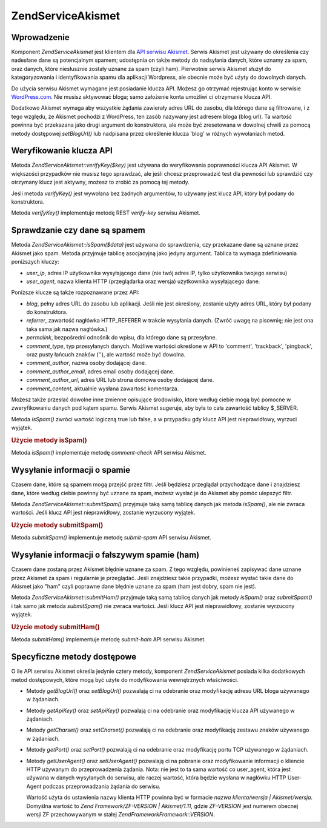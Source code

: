 .. EN-Revision: none
.. _zend.service.akismet:

Zend\Service\Akismet
====================

.. _zend.service.akismet.introduction:

Wprowadzenie
------------

Komponent *Zend\Service\Akismet* jest klientem dla `API serwisu Akismet`_. Serwis Akismet jest używany do
określenia czy nadesłane dane są potencjalnym spamem; udostępnia on także metody do nadsyłania danych, które
uznamy za spam, oraz danych, które niesłusznie zostały uznane za spam (czyli ham). Pierwotnie serwis Akismet
służył do kategoryzowania i identyfikowania spamu dla aplikacji Wordpress, ale obecnie może być użyty do
dowolnych danych.

Do użycia serwisu Akismet wymagane jest posiadanie klucza API. Możesz go otrzymać rejestrując konto w serwisie
`WordPress.com`_. Nie musisz aktywować bloga; samo założenie konta umożliwi ci otrzymanie klucza API.

Dodatkowo Akismet wymaga aby wszystkie żądania zawierały adres URL do zasobu, dla którego dane są filtrowane,
i z tego względu, że Akismet pochodzi z WordPress, ten zasób nazywany jest adresem bloga (blog url). Ta
wartość powinna być przekazana jako drugi argument do konstruktora, ale może być zresetowana w dowolnej chwili
za pomocą metody dostępowej *setBlogUrl()* lub nadpisana przez określenie klucza 'blog' w różnych wywołaniach
metod.

.. _zend.service.akismet.verifykey:

Weryfikowanie klucza API
------------------------

Metoda *Zend\Service\Akismet::verifyKey($key)* jest używana do weryfikowania poprawności klucza API Akismet. W
większości przypadków nie musisz tego sprawdzać, ale jeśli chcesz przeprowadzić test dla pewności lub
sprawdzić czy otrzymany klucz jest aktywny, możesz to zrobić za pomocą tej metody.

.. code-block::
   :linenos:

   // Tworzymy instancję podając klucz API
   // i adres URL używanej aplikacji
   $akismet = new Zend\Service\Akismet($apiKey,
                                       'http://framework.zend.com/wiki/');
   if ($akismet->verifyKey($apiKey) {
       echo "Key is valid.\n";
   } else {
       echo "Key is not valid\n";
   }


Jeśli metoda *verifyKey()* jest wywołana bez żadnych argumentów, to używany jest klucz API, który był podany
do konstruktora.

Metoda *verifyKey()* implementuje metodę REST *verify-key* serwisu Akismet.

.. _zend.service.akismet.isspam:

Sprawdzanie czy dane są spamem
------------------------------

Metoda *Zend\Service\Akismet::isSpam($data)* jest używana do sprawdzenia, czy przekazane dane są uznane przez
Akismet jako spam. Metoda przyjmuje tablicę asocjacyjną jako jedyny argument. Tablica ta wymaga zdefiniowania
poniższych kluczy:

- *user_ip*, adres IP użytkownika wysyłającego dane (nie twój adres IP, tylko użytkownika twojego serwisu)

- *user_agent*, nazwa klienta HTTP (przeglądarka oraz wersja) użytkownika wysyłającego dane.

Poniższe klucze są także rozpoznawane przez API:

- *blog*, pełny adres URL do zasobu lub aplikacji. Jeśli nie jest określony, zostanie użyty adres URL, który
  był podany do konstruktora.

- *referrer*, zawartość nagłówka HTTP_REFERER w trakcie wysyłania danych. (Zwróć uwagę na pisownię; nie
  jest ona taka sama jak nazwa nagłówka.)

- *permalink*, bezpośredni odnośnik do wpisu, dla którego dane są przesyłane.

- *comment_type*, typ przesyłanych danych. Możliwe wartości określone w API to 'comment', 'trackback',
  'pingback', oraz pusty łańcuch znaków (''), ale wartość może być dowolna.

- *comment_author*, nazwa osoby dodającej dane.

- *comment_author_email*, adres email osoby dodającej dane.

- *comment_author_url*, adres URL lub strona domowa osoby dodającej dane.

- *comment_content*, aktualnie wysłana zawartość komentarza.

Możesz także przesłać dowolne inne zmienne opisujące środowisko, ktore według ciebie mogą być pomocne w
zweryfikowaniu danych pod kątem spamu. Serwis Akismet sugeruje, aby była to cała zawartość tablicy $_SERVER.

Metoda *isSpam()* zwróci wartość logiczną true lub false, a w przypadku gdy klucz API jest nieprawidłowy,
wyrzuci wyjątek.

.. _zend.service.akismet.isspam.example-1:

.. rubric:: Użycie metody isSpam()

.. code-block::
   :linenos:

   $data = array(
       'user_ip'              => '111.222.111.222',
       'user_agent'           => 'Mozilla/5.0 (Windows; U; Windows NT' .
                                 '5.2; en-GB; rv:1.8.1) Gecko/20061010' .
                                 'Firefox/2.0',
       'comment_type'         => 'contact',
       'comment_author'       => 'John Doe',
       'comment_author_email' => 'nospam@myhaus.net',
       'comment_content'      => "I'm not a spammer, honest!"
   );
   if ($akismet->isSpam($data)) {
       echo "Sorry, but we think you're a spammer.";
   } else {
       echo "Welcome to our site!";
   }


Metoda *isSpam()* implementuje metodę *comment-check* API serwisu Akismet.

.. _zend.service.akismet.submitspam:

Wysyłanie informacji o spamie
-----------------------------

Czasem dane, które są spamem mogą przejść przez filtr. Jeśli będziesz przeglądał przychodzące dane i
znajdziesz dane, które według ciebie powinny być uznane za spam, możesz wysłać je do Akismet aby pomóc
ulepszyć filtr.

Metoda *Zend\Service\Akismet::submitSpam()* przyjmuje taką samą tablicę danych jak metoda *isSpam()*, ale nie
zwraca wartości. Jeśli klucz API jest nieprawidłowy, zostanie wyrzucony wyjątek.

.. _zend.service.akismet.submitspam.example-1:

.. rubric:: Użycie metody submitSpam()

.. code-block::
   :linenos:

   $data = array(
       'user_ip'              => '111.222.111.222',
       'user_agent'           => 'Mozilla/5.0 (Windows; U; Windows NT 5.2;' .
                                 'en-GB; rv:1.8.1) Gecko/20061010' .
                                 'Firefox/2.0',
       'comment_type'         => 'contact',
       'comment_author'       => 'John Doe',
       'comment_author_email' => 'nospam@myhaus.net',
       'comment_content'      => "I'm not a spammer, honest!"
   );
   $akismet->submitSpam($data));


Metoda *submitSpam()* implementuje metodę *submit-spam* API serwisu Akismet.

.. _zend.service.akismet.submitham:

Wysyłanie informacji o fałszywym spamie (ham)
---------------------------------------------

Czasem dane zostaną przez Akismet błędnie uznane za spam. Z tego względu, powinieneś zapisywać dane uznane
przez Akismet za spam i regularnie je przeglądać. Jeśli znajdziesz takie przypadki, możesz wysłać takie dane
do Akismet jako "ham" czyli poprawne dane błędnie uznane za spam (ham jest dobry, spam nie jest).

Metoda *Zend\Service\Akismet::submitHam()* przyjmuje taką samą tablicę danych jak metody *isSpam()* oraz
*submitSpam()* i tak samo jak metoda *submitSpam()* nie zwraca wartości. Jeśli klucz API jest nieprawidłowy,
zostanie wyrzucony wyjątek.

.. _zend.service.akismet.submitham.example-1:

.. rubric:: Użycie metody submitHam()

.. code-block::
   :linenos:

   $data = array(
       'user_ip'              => '111.222.111.222',
       'user_agent'           => 'Mozilla/5.0 (Windows; U; Windows NT 5.2;' .
                                 'en-GB; rv:1.8.1) Gecko/20061010' .
                                 'Firefox/2.0',
       'comment_type'         => 'contact',
       'comment_author'       => 'John Doe',
       'comment_author_email' => 'nospam@myhaus.net',
       'comment_content'      => "I'm not a spammer, honest!"
   );
   $akismet->submitHam($data));


Metoda *submitHam()* implementuje metodę *submit-ham* API serwisu Akismet.

.. _zend.service.akismet.accessors:

Specyficzne metody dostępowe
----------------------------

O ile API serwisu Akismet określa jedynie cztery metody, komponent *Zend\Service\Akismet* posiada kilka
dodatkowych metod dostępowych, które mogą być użyte do modyfikowania wewnętrznych właściwości.

- Metody *getBlogUrl()* oraz *setBlogUrl()* pozwalają ci na odebranie oraz modyfikację adresu URL bloga
  używanego w żądaniach.

- Metody *getApiKey()* oraz *setApiKey()* pozwalają ci na odebranie oraz modyfikację klucza API używanego w
  żądaniach.

- Metody *getCharset()* oraz *setCharset()* pozwalają ci na odebranie oraz modyfikację zestawu znaków używanego
  w żądaniach.

- Metody *getPort()* oraz *setPort()* pozwalają ci na odebranie oraz modyfikację portu TCP używanego w
  żądaniach.

- Metody *getUserAgent()* oraz *setUserAgent()* pozwalają ci na pobranie oraz modyfikowanie informacji o kliencie
  HTTP używanym do przeprowadzenia żądania. Nota: nie jest to ta sama wartość co user_agent, która jest
  używana w danych wysyłanych do serwisu, ale raczej wartość, która będzie wysłana w nagłówku HTTP
  User-Agent podczas przeprowadzania żądania do serwisu.

  Wartość użyta do ustawienia nazwy klienta HTTP powinna być w formacie *nazwa klienta/wersja |
  Akismet/wersja*. Domyślna wartość to *Zend Framework/ZF-VERSION | Akismet/1.11*, gdzie *ZF-VERSION* jest
  numerem obecnej wersji ZF przechowywanym w stałej *Zend\Framework\Framework::VERSION*.



.. _`API serwisu Akismet`: http://akismet.com/development/api/
.. _`WordPress.com`: http://wordpress.com/

